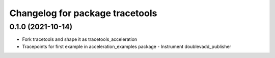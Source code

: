 ^^^^^^^^^^^^^^^^^^^^^^^^^^^^^^^^
Changelog for package tracetools
^^^^^^^^^^^^^^^^^^^^^^^^^^^^^^^^

0.1.0 (2021-10-14)
------------------
* Fork tracetools and shape it as tracetools_acceleration
* Tracepoints for first example in acceleration_examples package
  - Instrument doublevadd_publisher
